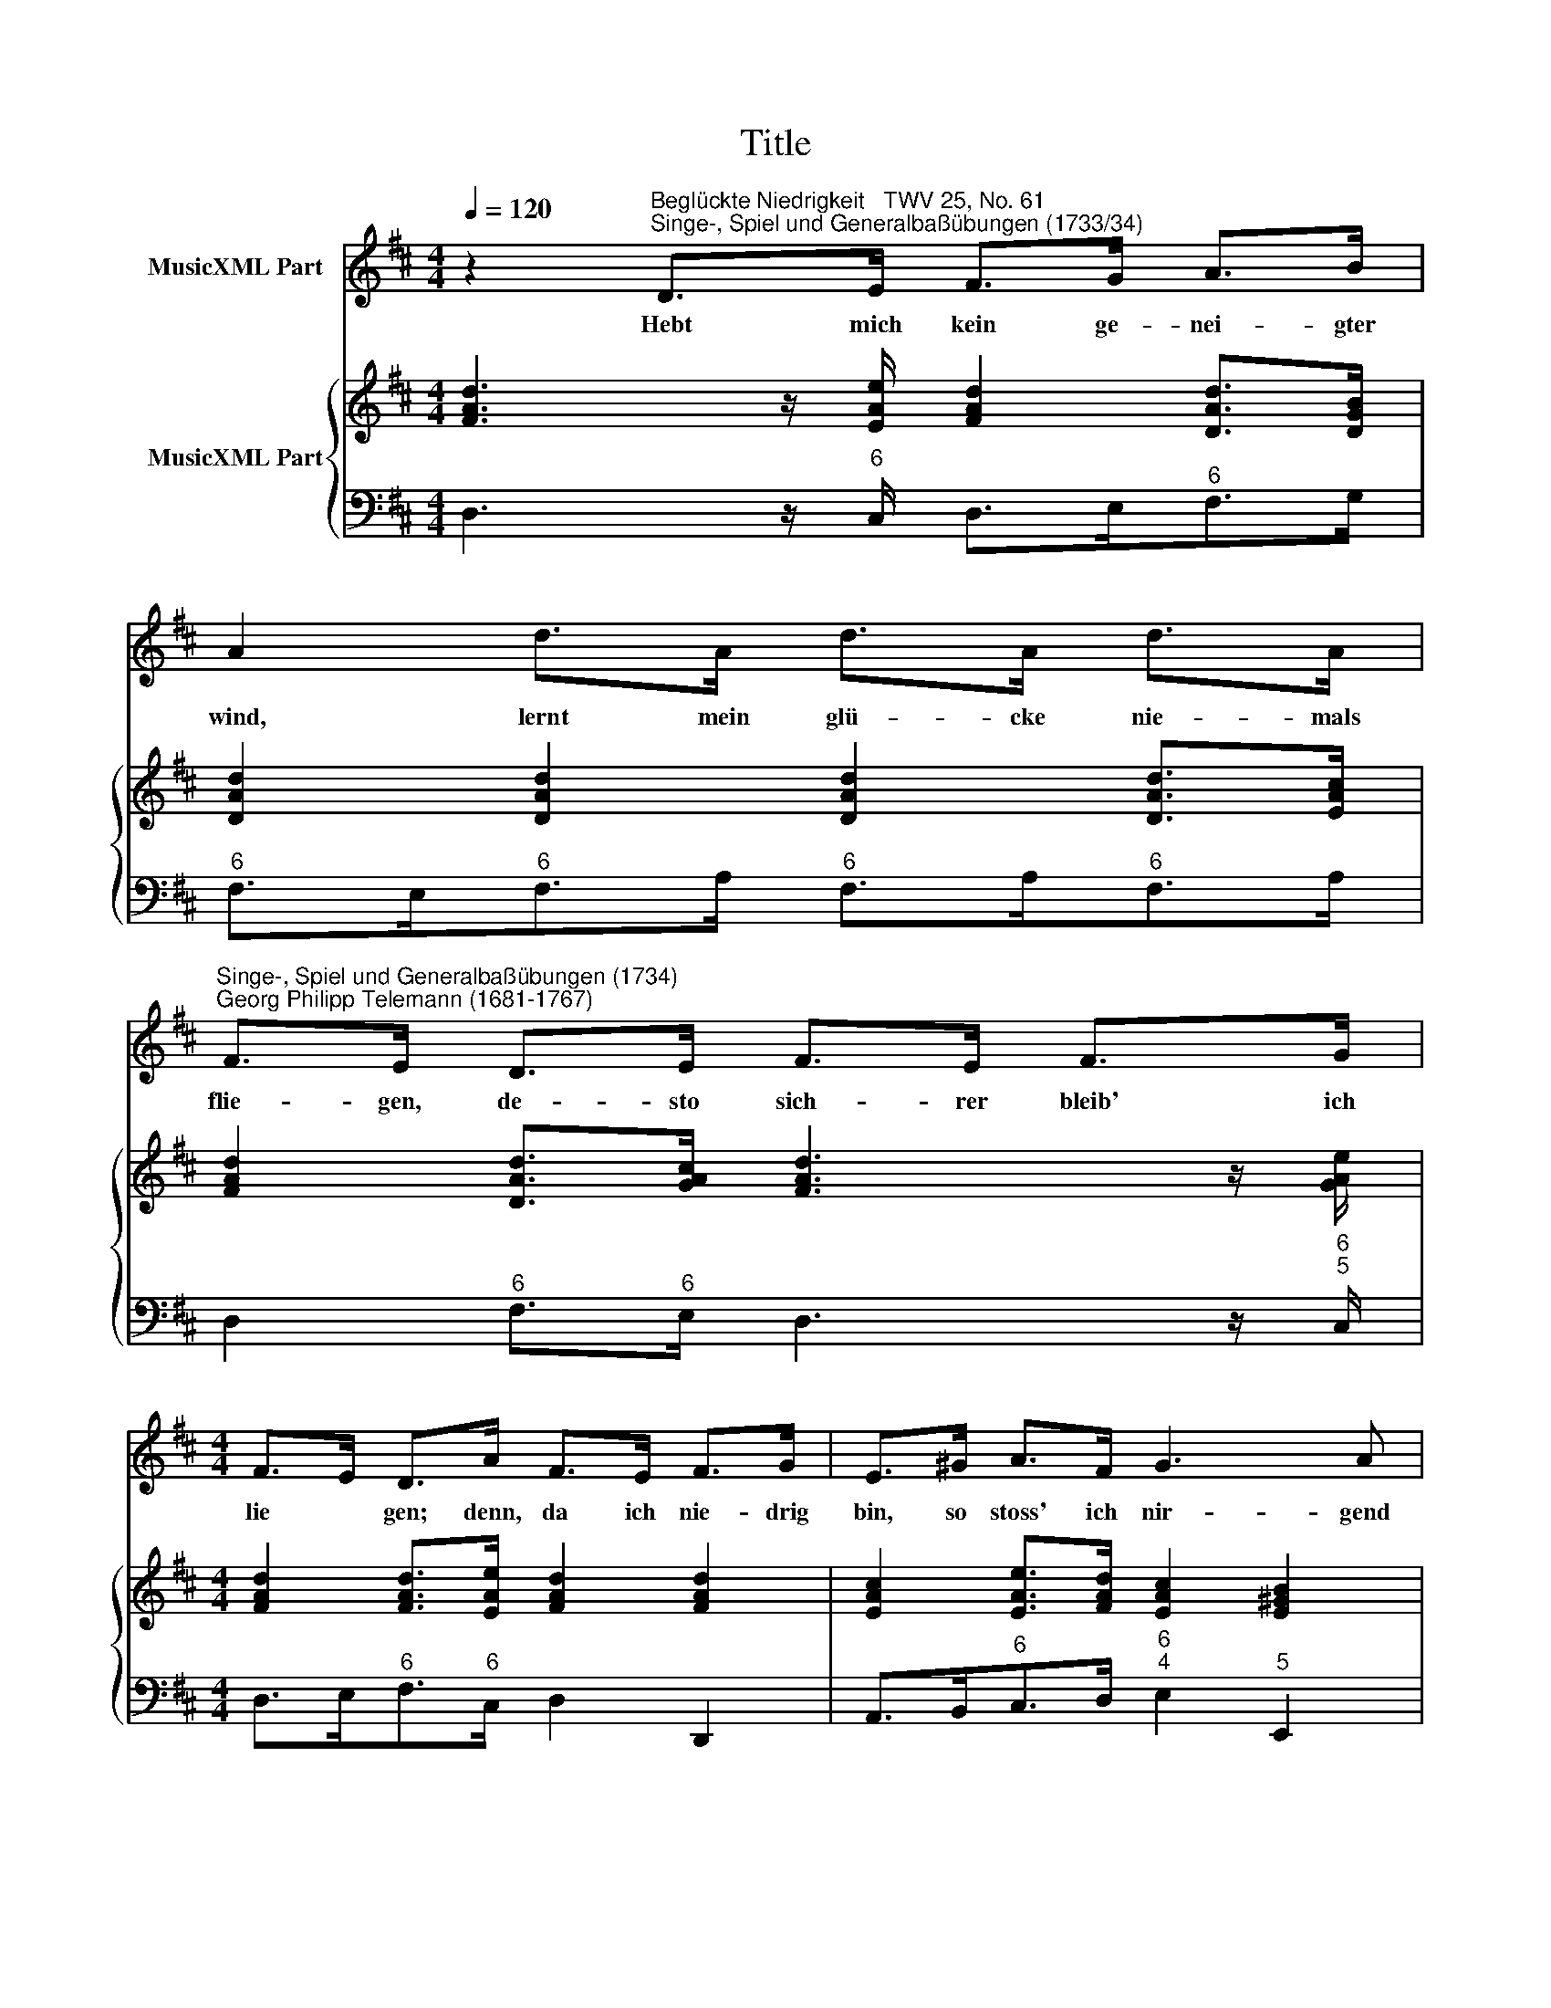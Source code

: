 X:1
T:Title
%%score 1 { 2 | 3 }
L:1/8
Q:1/4=120
M:4/4
K:D
V:1 treble nm="MusicXML Part"
V:2 treble nm="MusicXML Part"
V:3 bass 
V:1
 z2"^Beglückte Niedrigkeit   TWV 25, No. 61""^Singe-, Spiel und Generalbaßübungen (1733/34)" D>E F>G A>B | %1
w: Hebt mich kein ge- nei- gter|
 A2 d>A d>A d>A | %2
w: wind, lernt mein glü- cke nie- mals|
"^Singe-, Spiel und Generalbaßübungen (1734)""^Georg Philipp Telemann (1681-1767)" F>E D>E F>E F>G | %3
w: flie- gen, de- sto sich- rer bleib' ich|
[M:4/4] F>E D>A F>E F>G | E>^G A>F G3 A | A6 z2 |: D2 E>F G>F G>=c | B>G A>F G2 z2 | %8
w: lie * gen; denn, da ich nie- drig|bin, so stoss' ich nir- gend|an.|Wer in der that schon liegt, der|für- chtet kei- nen fall|
 D2 E>F G>F G>=c | B>G A>F G3 z/ A/ | B>c d>e c>A B>c | d3 c/B/ A>GF>E | D3 G E4 | D6 z2 :| %14
w: und wird zu kei- ner zeit des|ung- lücks lei- chter ball, der|da- rum stei- gen muss, da- mit er|fa * * * * * *|* * llen|kann.|
V:2
 [FAd]3 z/ [EAe]/ [FAd]2 [DAd]>[DGB] | [DAd]2 [DAd]2 [DAd]2 [DAd]>[EAc] | %2
 [FAd]2 [DAd]>[GAc] [FAd]3 z/ [GAe]/ |[M:4/4] [FAd]2 [FAd]>[EAe] [FAd]2 [FAd]2 | %4
 [EAc]2 [EAe]>[FAd] [EAc]2 [E^GB]2 | [EAc]2 z2 [EAc]2 z2 |: [DGd]2 [EG=c]2 [DGd]3 z/ [Acd]/ | %7
 [GBd]2 [FAd]2 [DGB]2 [DGd]>[DF=c] | [DGB]2 [EG=c]2 [DGd]3 z/ [Acd]/ | %9
 [GBd]2 [FAd]2 [GBd]2 [GBd]>[FAd] | [GBd]2 [EBd]2 [EAc]3 z/ [EAc]/ | [DAd]2 [FAd]2 [EAe]2 [FAc]2 | %12
 [DFB]2 [DFB]>[GBd] [FAd]2 [EAc]2 | [FAd]2 z2 [FAd]2 z2 :| %14
V:3
 D,3 z/"^6" C,/ D,>E,"^6"F,>G, |"^6" F,>E,"^6"F,>A,"^6" F,>A,"^6"F,>A, | %2
 D,2"^6" F,>"^6"E, D,3 z/"^6\n5" C,/ |[M:4/4] D,>E,"^6"F,>"^6"C, D,2 D,,2 | %4
 A,,>B,,"^6"C,>D,"^6\n4" E,2"^5" E,,2 | A,,>A,C,>E, A,,2 z2 |: %6
"^6" B,,2 =C,2"^6" B,,3 z/"^6\n5" F,/ | G,2 D,2 G,,>A,,"^6"B,,>"^6"A,, | %8
 G,,2 =C,2"^6" B,,3 z/"^6\n5" F,/ | G,2 D,2 G,,>G,"^6"B,,>D, | %10
 G,,2"^6\n5" ^G,2 A,3 z/"^4\n2" =G,/ |"^6" F,>A,"^6"F,>D,"^6" C,2"^6" A,,2 | %12
 B,,>A,,B,,>G,,"^6\n4" A,,2"^5\n3" A,,2 | D,,>D,F,,>A,, D,,2 z2 :| %14

